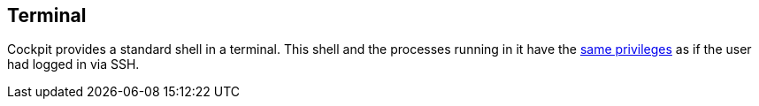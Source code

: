 [[feature-terminal]]
== Terminal

Cockpit provides a standard shell in a terminal. This shell and the
processes running in it have the link:#privileges[same privileges] as if
the user had logged in via SSH.
